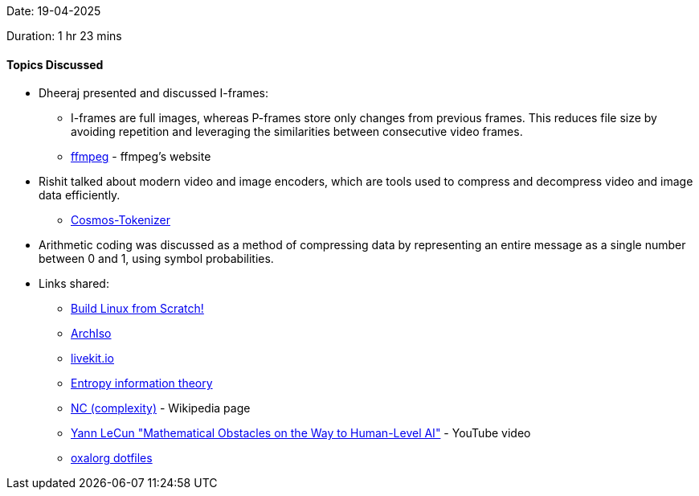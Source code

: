 Date: 19-04-2025

Duration: 1 hr 23 mins

==== Topics Discussed

* Dheeraj presented and discussed I-frames:
    ** I-frames are full images, whereas P-frames store only changes from previous frames. This reduces file size by avoiding repetition and leveraging the similarities between consecutive video frames.
    ** link:http://dranger.com/ffmpeg[ffmpeg^] - ffmpeg's website
* Rishit talked about modern video and image encoders, which are tools used to compress and decompress video and image data efficiently.
    ** link:https://github.com/NVIDIA/Cosmos-Tokenizer[Cosmos-Tokenizer^]
* Arithmetic coding was discussed as a method of compressing data by representing an entire message as a single number between 0 and 1, using symbol probabilities.
* Links shared:
    ** link:https://www.linuxfromscratch.org/[Build Linux from Scratch!^]
    ** link:https://wiki.archlinux.org/title/Archiso/[ArchIso^]
    ** link:https://livekit.io/[livekit.io^]
    ** link:https://en.wikipedia.org/wiki/Entropy_(information_theory)[Entropy information theory^] 
    ** link:https://en.wikipedia.org/wiki/NC_(complexity)[NC (complexity)^] - Wikipedia page
    ** link:https://www.youtube.com/watch?v=ETZfkkv6V7Y[Yann LeCun "Mathematical Obstacles on the Way to Human-Level AI"^] - YouTube video
    ** link:https://github.com/oxalorg/dotfiles[oxalorg dotfiles^]


